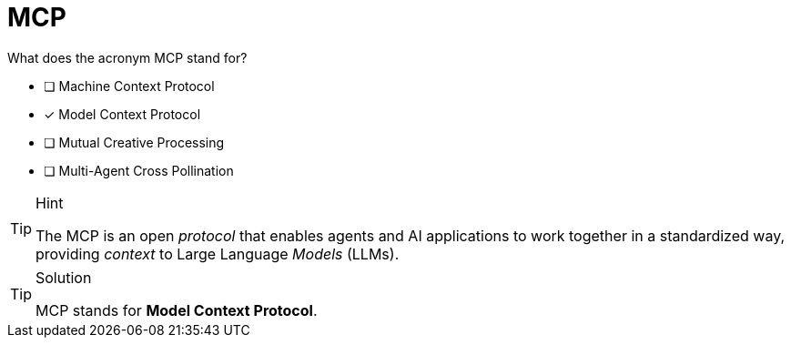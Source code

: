 [.question]
= MCP 

What does the acronym MCP stand for?

- [ ] Machine Context Protocol
- [x] Model Context Protocol
- [ ] Mutual Creative Processing
- [ ] Multi-Agent Cross Pollination 

[TIP,role=hint]
.Hint
====
The MCP is an open _protocol_ that enables agents and AI applications to work together in a standardized way, providing _context_ to Large Language _Models_ (LLMs).
====

[TIP,role=solution]
.Solution
====
MCP stands for **Model Context Protocol**.
====

